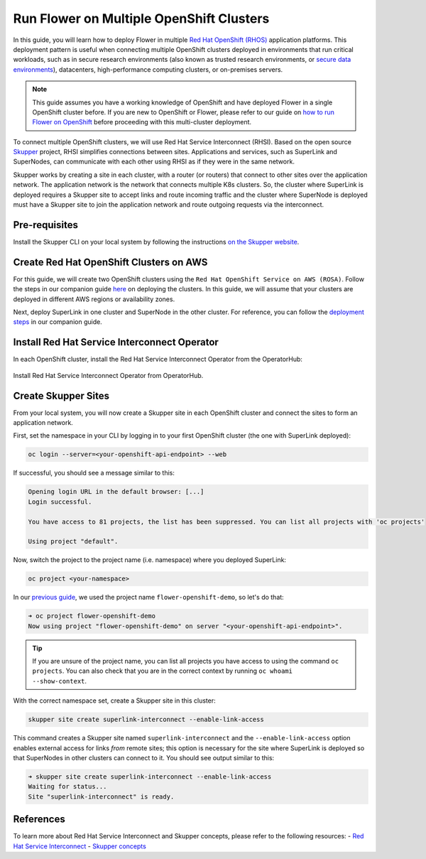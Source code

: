 Run Flower on Multiple OpenShift Clusters
=========================================

In this guide, you will learn how to deploy Flower in multiple `Red Hat OpenShift (RHOS)
<https://www.redhat.com/en/technologies/cloud-computing/openshift>`_ application
platforms. This deployment pattern is useful when connecting multiple OpenShift clusters
deployed in environments that run critical workloads, such as in secure research
environments (also known as trusted research environments, or `secure data environments
<https://digital.nhs.uk/services/secure-data-environment-service>`_), datacenters,
high-performance computing clusters, or on-premises servers.

.. note::

    This guide assumes you have a working knowledge of OpenShift and have deployed
    Flower in a single OpenShift cluster before. If you are new to OpenShift or Flower,
    please refer to our guide on `how to run Flower on OpenShift
    <how-to-run-flower-on-red-hat-openshift.rst>`_ before proceeding with this
    multi-cluster deployment.

To connect multiple OpenShift clusters, we will use Red Hat Service Interconnect (RHSI).
Based on the open source `Skupper <https://skupper.io/>`_ project, RHSI simplifies
connections between sites. Applications and services, such as SuperLink and SuperNodes,
can communicate with each other using RHSI as if they were in the same network.

Skupper works by creating a site in each cluster, with a router (or routers) that
connect to other sites over the application network. The application network is the
network that connects multiple K8s clusters. So, the cluster where SuperLink is deployed
requires a Skupper site to accept links and route incoming traffic and the cluster where
SuperNode is deployed must have a Skupper site to join the application network and route
outgoing requests via the interconnect.

Pre-requisites
--------------

Install the Skupper CLI on your local system by following the instructions `on the
Skupper website
<https://skupper.io/docs/install/index.html#installing-the-skupper-cli>`_.

Create Red Hat OpenShift Clusters on AWS
----------------------------------------

For this guide, we will create two OpenShift clusters using the ``Red Hat OpenShift
Service on AWS (ROSA)``. Follow the steps in our companion guide `here
<how-to-run-flower-on-red-hat-openshift.rst#create-a-red-hat-openshift-cluster-on-aws>`_
on deploying the clusters. In this guide, we will assume that your clusters are deployed
in different AWS regions or availability zones.

Next, deploy SuperLink in one cluster and SuperNode in the other cluster. For reference,
you can follow the `deployment steps
<how-to-run-flower-on-red-hat-openshift.rst#deploy-flower-superlink-and-supernodes-on-openshift>`_
in our companion guide.

Install Red Hat Service Interconnect Operator
---------------------------------------------

In each OpenShift cluster, install the Red Hat Service Interconnect Operator from the
OperatorHub:

.. figure:: ../_static/images/rhos_install_service_interconnect_operator.png
    :align: center
    :width: 90%
    :alt: Red Hat Service Interconnect Operator

    Install Red Hat Service Interconnect Operator from OperatorHub.

Create Skupper Sites
--------------------

From your local system, you will now create a Skupper site in each OpenShift cluster and
connect the sites to form an application network.

First, set the namespace in your CLI by logging in to your first OpenShift cluster (the
one with SuperLink deployed):

.. code-block:: shell

    oc login --server=<your-openshift-api-endpoint> --web

If successful, you should see a message similar to this:

.. code-block:: shell

    Opening login URL in the default browser: [...]
    Login successful.

    You have access to 81 projects, the list has been suppressed. You can list all projects with 'oc projects'

    Using project "default".

Now, switch the project to the project name (i.e. namespace) where you deployed
SuperLink:

.. code-block:: shell

    oc project <your-namespace>

In our `previous guide <how-to-run-flower-on-red-hat-openshift>`_, we used the project
name ``flower-openshift-demo``, so let's do that:

.. code-block:: shell

    ➜ oc project flower-openshift-demo
    Now using project "flower-openshift-demo" on server "<your-openshift-api-endpoint>".

.. tip::

    If you are unsure of the project name, you can list all projects you have access to
    using the command ``oc projects``. You can also check that you are in the correct
    context by running ``oc whoami --show-context``.

With the correct namespace set, create a Skupper site in this cluster:

.. code-block:: shell

    skupper site create superlink-interconnect --enable-link-access

This command creates a Skupper site named ``superlink-interconnect`` and the
``--enable-link-access`` option enables external access for links *from* remote sites;
this option is necessary for the site where SuperLink is deployed so that SuperNodes in
other clusters can connect to it. You should see output similar to this:

.. code-block:: shell

    ➜ skupper site create superlink-interconnect --enable-link-access
    Waiting for status...
    Site "superlink-interconnect" is ready.

References
----------

To learn more about Red Hat Service Interconnect and Skupper concepts, please refer to
the following resources: - `Red Hat Service Interconnect
<https://www.redhat.com/en/technologies/cloud-computing/service-interconnect>`_ -
`Skupper concepts <https://skupperproject.github.io/refdog/concepts/>`_
